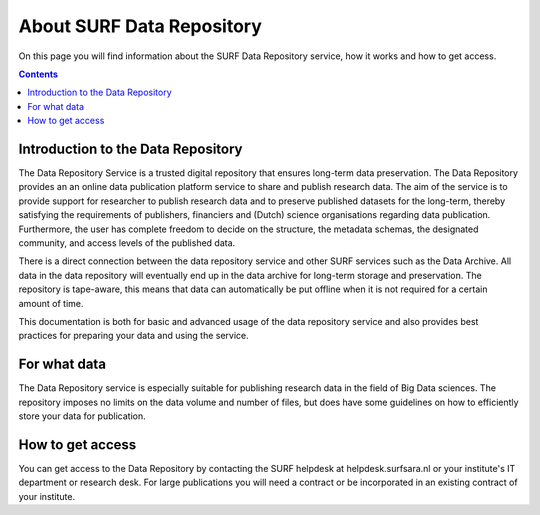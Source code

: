 .. _about-data-repository:

**************************
About SURF Data Repository
**************************

On this page you will find information about the SURF Data Repository service, how it works and how to get access.

.. contents::
    :depth: 4

.. _intro-datarepo:

===================================
Introduction to the Data Repository
===================================

The Data Repository Service is a trusted digital repository that ensures long-term data preservation. The Data Repository provides an an online data publication platform service to share and publish research data. The aim of the service is to provide support for researcher to publish research data and to preserve published datasets for the long-term, thereby satisfying the requirements of publishers, financiers and (Dutch) science organisations regarding data publication. Furthermore, the user has complete freedom to decide on the structure, the metadata schemas, the designated community, and access levels of the published data.

There is a direct connection between the data repository service and other SURF services such as the Data Archive. All data in the data repository will eventually end up in the data archive for long-term storage and preservation. The repository is tape-aware, this means that data can automatically be put offline when it is not required for a certain amount of time.

This documentation is both for basic and advanced usage of the data repository service and also provides best practices for preparing your data and using the service.

.. _what-data:

=============
For what data
=============

The Data Repository service is especially suitable for publishing research data in the field of Big Data sciences. The repository imposes no limits on the data volume and number of files, but does have some guidelines on how to efficiently store your data for publication.

.. _get-access:

=================
How to get access
=================

You can get access to the Data Repository by contacting the SURF helpdesk at helpdesk.surfsara.nl or your institute's IT department or research desk. For large publications you will need a contract or be incorporated in an existing contract of your institute.
